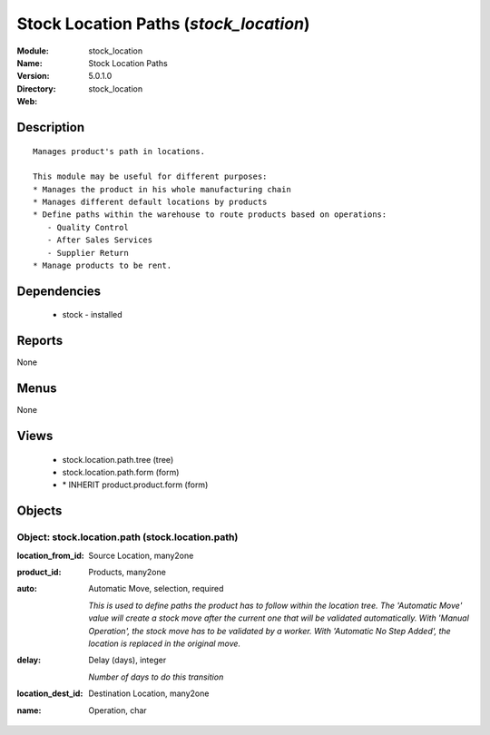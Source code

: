 
.. module:: stock_location
    :synopsis: Stock Location Paths
    :noindex:
.. 

Stock Location Paths (*stock_location*)
=======================================
:Module: stock_location
:Name: Stock Location Paths
:Version: 5.0.1.0
:Directory: stock_location
:Web: 

Description
-----------

::

  Manages product's path in locations.
  
  This module may be useful for different purposes:
  * Manages the product in his whole manufacturing chain
  * Manages different default locations by products
  * Define paths within the warehouse to route products based on operations:
     - Quality Control
     - After Sales Services
     - Supplier Return
  * Manage products to be rent.

Dependencies
------------

 * stock - installed

Reports
-------

None


Menus
-------


None


Views
-----

 * stock.location.path.tree (tree)
 * stock.location.path.form (form)
 * \* INHERIT product.product.form (form)


Objects
-------

Object: stock.location.path (stock.location.path)
#################################################



:location_from_id: Source Location, many2one





:product_id: Products, many2one





:auto: Automatic Move, selection, required

    *This is used to define paths the product has to follow within the location tree.
    The 'Automatic Move' value will create a stock move after the current one that will be validated automatically. With 'Manual Operation', the stock move has to be validated by a worker. With 'Automatic No Step Added', the location is replaced in the original move.*



:delay: Delay (days), integer

    *Number of days to do this transition*



:location_dest_id: Destination Location, many2one





:name: Operation, char


